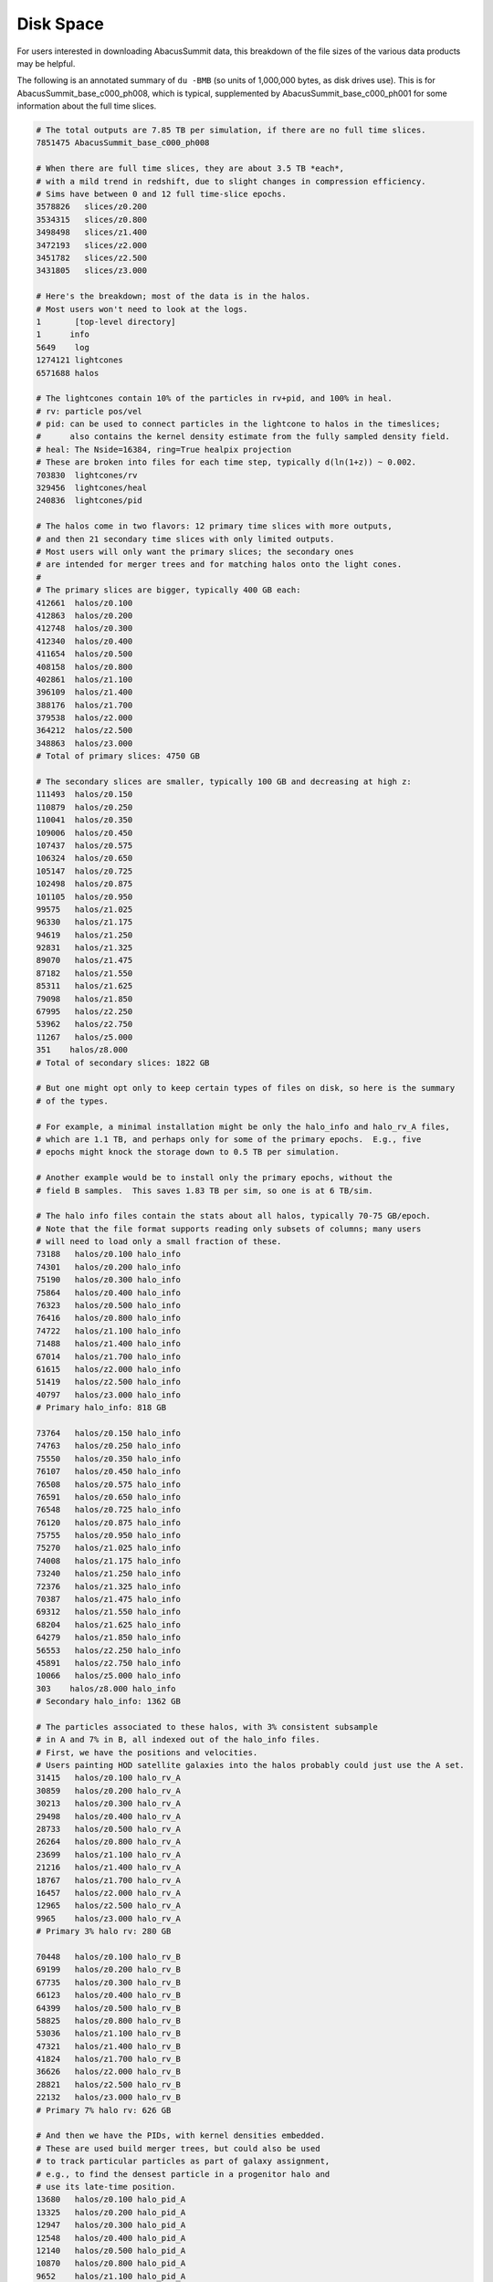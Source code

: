 Disk Space
==========

For users interested in downloading AbacusSummit data, this breakdown of the file sizes
of the various data products may be helpful.

.. TODO: let's use MB/GB/TB instead of MB (and reformat this page)

The following is an annotated summary of ``du -BMB`` (so units of 1,000,000 bytes, as disk drives use).
This is for AbacusSummit_base_c000_ph008, which is typical, supplemented
by AbacusSummit_base_c000_ph001 for some information about the full time slices.

.. code-block:: sh

    # The total outputs are 7.85 TB per simulation, if there are no full time slices.
    7851475 AbacusSummit_base_c000_ph008

    # When there are full time slices, they are about 3.5 TB *each*, 
    # with a mild trend in redshift, due to slight changes in compression efficiency.
    # Sims have between 0 and 12 full time-slice epochs.
    3578826   slices/z0.200
    3534315   slices/z0.800
    3498498   slices/z1.400
    3472193   slices/z2.000
    3451782   slices/z2.500
    3431805   slices/z3.000

    # Here's the breakdown; most of the data is in the halos.
    # Most users won't need to look at the logs.
    1       [top-level directory]
    1      info
    5649    log
    1274121 lightcones
    6571688 halos

    # The lightcones contain 10% of the particles in rv+pid, and 100% in heal.
    # rv: particle pos/vel
    # pid: can be used to connect particles in the lightcone to halos in the timeslices;
    #      also contains the kernel density estimate from the fully sampled density field.
    # heal: The Nside=16384, ring=True healpix projection
    # These are broken into files for each time step, typically d(ln(1+z)) ~ 0.002.
    703830  lightcones/rv
    329456  lightcones/heal
    240836  lightcones/pid

    # The halos come in two flavors: 12 primary time slices with more outputs, 
    # and then 21 secondary time slices with only limited outputs. 
    # Most users will only want the primary slices; the secondary ones 
    # are intended for merger trees and for matching halos onto the light cones.
    #
    # The primary slices are bigger, typically 400 GB each:
    412661  halos/z0.100
    412863  halos/z0.200
    412748  halos/z0.300
    412340  halos/z0.400
    411654  halos/z0.500
    408158  halos/z0.800
    402861  halos/z1.100
    396109  halos/z1.400
    388176  halos/z1.700
    379538  halos/z2.000
    364212  halos/z2.500
    348863  halos/z3.000
    # Total of primary slices: 4750 GB

    # The secondary slices are smaller, typically 100 GB and decreasing at high z:
    111493  halos/z0.150
    110879  halos/z0.250
    110041  halos/z0.350
    109006  halos/z0.450
    107437  halos/z0.575
    106324  halos/z0.650
    105147  halos/z0.725
    102498  halos/z0.875
    101105  halos/z0.950
    99575   halos/z1.025
    96330   halos/z1.175
    94619   halos/z1.250
    92831   halos/z1.325
    89070   halos/z1.475
    87182   halos/z1.550
    85311   halos/z1.625
    79098   halos/z1.850
    67995   halos/z2.250
    53962   halos/z2.750
    11267   halos/z5.000
    351    halos/z8.000
    # Total of secondary slices: 1822 GB

    # But one might opt only to keep certain types of files on disk, so here is the summary
    # of the types.  

    # For example, a minimal installation might be only the halo_info and halo_rv_A files,
    # which are 1.1 TB, and perhaps only for some of the primary epochs.  E.g., five
    # epochs might knock the storage down to 0.5 TB per simulation.

    # Another example would be to install only the primary epochs, without the 
    # field B samples.  This saves 1.83 TB per sim, so one is at 6 TB/sim.

    # The halo info files contain the stats about all halos, typically 70-75 GB/epoch.
    # Note that the file format supports reading only subsets of columns; many users
    # will need to load only a small fraction of these.
    73188   halos/z0.100 halo_info
    74301   halos/z0.200 halo_info
    75190   halos/z0.300 halo_info
    75864   halos/z0.400 halo_info
    76323   halos/z0.500 halo_info
    76416   halos/z0.800 halo_info
    74722   halos/z1.100 halo_info
    71488   halos/z1.400 halo_info
    67014   halos/z1.700 halo_info
    61615   halos/z2.000 halo_info
    51419   halos/z2.500 halo_info
    40797   halos/z3.000 halo_info
    # Primary halo_info: 818 GB

    73764   halos/z0.150 halo_info
    74763   halos/z0.250 halo_info
    75550   halos/z0.350 halo_info
    76107   halos/z0.450 halo_info
    76508   halos/z0.575 halo_info
    76591   halos/z0.650 halo_info
    76548   halos/z0.725 halo_info
    76120   halos/z0.875 halo_info
    75755   halos/z0.950 halo_info
    75270   halos/z1.025 halo_info
    74008   halos/z1.175 halo_info
    73240   halos/z1.250 halo_info
    72376   halos/z1.325 halo_info
    70387   halos/z1.475 halo_info
    69312   halos/z1.550 halo_info
    68204   halos/z1.625 halo_info
    64279   halos/z1.850 halo_info
    56553   halos/z2.250 halo_info
    45891   halos/z2.750 halo_info
    10066   halos/z5.000 halo_info
    303    halos/z8.000 halo_info
    # Secondary halo_info: 1362 GB

    # The particles associated to these halos, with 3% consistent subsample 
    # in A and 7% in B, all indexed out of the halo_info files.
    # First, we have the positions and velocities.  
    # Users painting HOD satellite galaxies into the halos probably could just use the A set.
    31415   halos/z0.100 halo_rv_A
    30859   halos/z0.200 halo_rv_A
    30213   halos/z0.300 halo_rv_A
    29498   halos/z0.400 halo_rv_A
    28733   halos/z0.500 halo_rv_A
    26264   halos/z0.800 halo_rv_A
    23699   halos/z1.100 halo_rv_A
    21216   halos/z1.400 halo_rv_A
    18767   halos/z1.700 halo_rv_A
    16457   halos/z2.000 halo_rv_A
    12965   halos/z2.500 halo_rv_A
    9965    halos/z3.000 halo_rv_A
    # Primary 3% halo rv: 280 GB

    70448   halos/z0.100 halo_rv_B
    69199   halos/z0.200 halo_rv_B
    67735   halos/z0.300 halo_rv_B
    66123   halos/z0.400 halo_rv_B
    64399   halos/z0.500 halo_rv_B
    58825   halos/z0.800 halo_rv_B
    53036   halos/z1.100 halo_rv_B
    47321   halos/z1.400 halo_rv_B
    41824   halos/z1.700 halo_rv_B
    36626   halos/z2.000 halo_rv_B
    28821   halos/z2.500 halo_rv_B
    22132   halos/z3.000 halo_rv_B
    # Primary 7% halo rv: 626 GB

    # And then we have the PIDs, with kernel densities embedded.
    # These are used build merger trees, but could also be used
    # to track particular particles as part of galaxy assignment,
    # e.g., to find the densest particle in a progenitor halo and
    # use its late-time position.
    13680   halos/z0.100 halo_pid_A
    13325   halos/z0.200 halo_pid_A
    12947   halos/z0.300 halo_pid_A
    12548   halos/z0.400 halo_pid_A
    12140   halos/z0.500 halo_pid_A
    10870   halos/z0.800 halo_pid_A
    9652    halos/z1.100 halo_pid_A
    8493    halos/z1.400 halo_pid_A
    7421    halos/z1.700 halo_pid_A
    6442    halos/z2.000 halo_pid_A
    4989    halos/z2.500 halo_pid_A
    3777    halos/z3.000 halo_pid_A
    # Primary 3% halo pid: 116 GB

    30217   halos/z0.100 halo_pid_B
    29390   halos/z0.200 halo_pid_B
    28501   halos/z0.300 halo_pid_B
    27584   halos/z0.400 halo_pid_B
    26637   halos/z0.500 halo_pid_B
    23780   halos/z0.800 halo_pid_B
    21020   halos/z1.100 halo_pid_B
    18439   halos/z1.400 halo_pid_B
    16061   halos/z1.700 halo_pid_B
    13899   halos/z2.000 halo_pid_B
    10731   halos/z2.500 halo_pid_B
    8097    halos/z3.000 halo_pid_B
    # Primary 7% halo pid: 254 GB

    # For the secondary epochs, we provide only the PID+density file.
    # These are slightly smaller because they include only L1 particles, not L0 particles.
    11726   halos/z0.150 halo_pid_A
    11238   halos/z0.250 halo_pid_A
    10743   halos/z0.350 halo_pid_A
    10256   halos/z0.450 halo_pid_A
    9655    halos/z0.575 halo_pid_A
    9292    halos/z0.650 halo_pid_A
    8940    halos/z0.725 halo_pid_A
    8258    halos/z0.875 halo_pid_A
    7941    halos/z0.950 halo_pid_A
    7620    halos/z1.025 halo_pid_A
    7007    halos/z1.175 halo_pid_A
    6716    halos/z1.250 halo_pid_A
    6429    halos/z1.325 halo_pid_A
    5883    halos/z1.475 halo_pid_A
    5628    halos/z1.550 halo_pid_A
    5389    halos/z1.625 halo_pid_A
    4680    halos/z1.850 halo_pid_A
    3621    halos/z2.250 halo_pid_A
    2563    halos/z2.750 halo_pid_A
    395    halos/z5.000 halo_pid_A
    16     halos/z8.000 halo_pid_A
    # Secondary 3% halo pid: 144 GB

    26003   halos/z0.150 halo_pid_B
    24879   halos/z0.250 halo_pid_B
    23749   halos/z0.350 halo_pid_B
    22643   halos/z0.450 halo_pid_B
    21274   halos/z0.575 halo_pid_B
    20442   halos/z0.650 halo_pid_B
    19659   halos/z0.725 halo_pid_B
    18120   halos/z0.875 halo_pid_B
    17410   halos/z0.950 halo_pid_B
    16685   halos/z1.025 halo_pid_B
    15316   halos/z1.175 halo_pid_B
    14664   halos/z1.250 halo_pid_B
    14026   halos/z1.325 halo_pid_B
    12802   halos/z1.475 halo_pid_B
    12243   halos/z1.550 halo_pid_B
    11719   halos/z1.625 halo_pid_B
    10139   halos/z1.850 halo_pid_B
    7822    halos/z2.250 halo_pid_B
    5509    halos/z2.750 halo_pid_B
    806    halos/z5.000 halo_pid_B
    34     halos/z8.000 halo_pid_B
    # Secondary 7% halo pid: 316 GB

    # We provide the rest of the density field, i.e., the complement of the halo set,
    # in the subsamples.  These would be used in matter-field statistics or if one wanted
    # to associate particles in the periphery of halos.  Or if one wanted to run a different
    # group finder (admittedly on only 10% of the dynamical particles).
    43432   halos/z0.100 field_rv_A
    44044   halos/z0.200 field_rv_A
    44724   halos/z0.300 field_rv_A
    45445   halos/z0.400 field_rv_A
    46195   halos/z0.500 field_rv_A
    48542   halos/z0.800 field_rv_A
    50898   halos/z1.100 field_rv_A
    53164   halos/z1.400 field_rv_A
    55295   halos/z1.700 field_rv_A
    57277   halos/z2.000 field_rv_A
    60189   halos/z2.500 field_rv_A
    62610   halos/z3.000 field_rv_A
    # Primary 3% field rv: 612 GB

    97497   halos/z0.100 field_rv_B
    98866   halos/z0.200 field_rv_B
    100381  halos/z0.300 field_rv_B
    101991  halos/z0.400 field_rv_B
    103666  halos/z0.500 field_rv_B
    108916  halos/z0.800 field_rv_B
    114209  halos/z1.100 field_rv_B
    119330  halos/z1.400 field_rv_B
    124160  halos/z1.700 field_rv_B
    128634  halos/z2.000 field_rv_B
    135233  halos/z2.500 field_rv_B
    140699  halos/z3.000 field_rv_B
    # Primary 7% field rv: 1374 GB

    # Field PIDs are probably not used much, but these do relate particles across epochs
    # and the PID encodes the initial grid location for Lagrangian displacements.
    16508   halos/z0.100 field_pid_A
    16556   halos/z0.200 field_pid_A
    16627   halos/z0.300 field_pid_A
    16709   halos/z0.400 field_pid_A
    16800   halos/z0.500 field_pid_A
    17124   halos/z0.800 field_pid_A
    17468   halos/z1.100 field_pid_A
    17809   halos/z1.400 field_pid_A
    18128   halos/z1.700 field_pid_A
    18443   halos/z2.000 field_pid_A
    18833   halos/z2.500 field_pid_A
    19093   halos/z3.000 field_pid_A
    # Primary 3% field pid: 210 GB

    36280   halos/z0.100 field_pid_B
    36327   halos/z0.200 field_pid_B
    36434   halos/z0.300 field_pid_B
    36582   halos/z0.400 field_pid_B
    36765   halos/z0.500 field_pid_B
    37426   halos/z0.800 field_pid_B
    38160   halos/z1.100 field_pid_B
    38855   halos/z1.400 field_pid_B
    39510   halos/z1.700 field_pid_B
    40150   halos/z2.000 field_pid_B
    41037   halos/z2.500 field_pid_B
    41698   halos/z3.000 field_pid_B
    # Primary 7% field pid: 459 GB

    # For the full time slices, they are split into L0 and field (non-L0) sets.
    # However, this was just due to convenience in the code; the L0 particles
    # are not indexed in halo_info.  Only concatenations will be useful.
    # The fractional split of L0 to field increases to low redshift.
    #
    # The position+velocity data is in the pack9 format, which gives 
    # somewhat higher precision than RVint.  These files average about
    # 2.8 TB per epoch, which is 8.5 bytes per particle.
    1682068   slices/z0.200/field_pack9
    1083440   slices/z0.200/L0_pack9

    1864771   slices/z0.800/field_pack9
    925909    slices/z0.800/L0_pack9

    2061023   slices/z1.400/field_pack9
    748046    slices/z1.400/L0_pack9

    2242314   slices/z2.000/field_pack9
    581440    slices/z2.000/L0_pack9

    2371831   slices/z2.500/field_pack9
    458272    slices/z2.500/L0_pack9

    2480799   slices/z3.000/field_pack9
    352132    slices/z3.000/L0_pack9

    # The PID and kernel density estimate are in the pid files.
    # These average about 0.7 TB per epoch, increasing toward low redshift.
    510862    slices/z3.000/field_pack9_pid
    88014     slices/z3.000/L0_pack9_pid

    501868    slices/z2.500/field_pack9_pid
    119812    slices/z2.500/L0_pack9_pid

    489859    slices/z2.000/field_pack9_pid
    158581    slices/z2.000/L0_pack9_pid

    472529    slices/z1.400/field_pack9_pid
    216902    slices/z1.400/L0_pack9_pid

    454954    slices/z0.800/field_pack9_pid
    288682    slices/z0.800/L0_pack9_pid

    444629    slices/z0.200/field_pack9_pid
    368691    slices/z0.200/L0_pack9_pid
